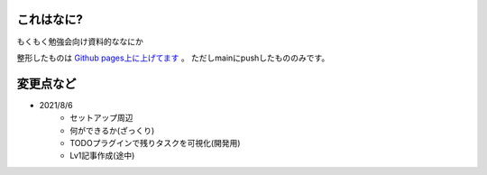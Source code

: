 .. _readme:

これはなに?
===================

もくもく勉強会向け資料的ななにか

整形したものは `Github pages上に上げてます <https://densuke-st.github.io/git-moku/>`_ 。
ただしmainにpushしたもののみです。


変更点など
==============

- 2021/8/6
    - セットアップ周辺
    - 何ができるか(ざっくり)
    - TODOプラグインで残りタスクを可視化(開発用)
    - Lv1記事作成(途中)


